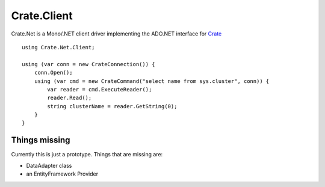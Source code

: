 ============
Crate.Client
============

.. image:: https://ci.appveyor.com/api/projects/status/tpcf77kxwe9knukd/branch/master?svg=true
    :target: https://ci.appveyor.com/project/SherzodMutalov/crate-net
    :alt: appveyor


Crate.Net is a Mono/.NET client driver implementing the ADO.NET interface
for `Crate <https://crate.io>`_

::

    using Crate.Net.Client;

    using (var conn = new CrateConnection()) {
        conn.Open();
        using (var cmd = new CrateCommand("select name from sys.cluster", conn)) {
            var reader = cmd.ExecuteReader();
            reader.Read();
            string clusterName = reader.GetString(0);
        }
    }

Things missing
==============

Currently this is just a prototype. Things that are missing are:

* DataAdapter class
* an EntityFramework Provider
